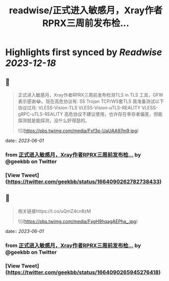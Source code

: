 :PROPERTIES:
:title: readwise/正式进入敏感月，Xray作者RPRX三周前发布检...
:END:

:PROPERTIES:
:author: [[geekbb on Twitter]]
:full-title: "正式进入敏感月，Xray作者RPRX三周前发布检..."
:category: [[tweets]]
:url: https://twitter.com/geekbb/status/1664090262782738433
:image-url: https://pbs.twimg.com/profile_images/1644898947272671233/7959WGOK.jpg
:END:

* Highlights first synced by [[Readwise]] [[2023-12-18]]
** 📌
#+BEGIN_QUOTE
正式进入敏感月，Xray作者RPRX三周前发布检测TLS in TLS 工具，GFW表示感谢😂。现在高危协议有:
SS
Trojan
TCP/WS套TLS
我准备测试以下协议过月:
VLESS-Vision-TLS
VLESS-Vision-uTLS-REALITY
VLESS-gRPC-uTLS-REALITY
高危协议不建议使用，也许存在幸存者偏差，但能探测就是能探测，没什么好得瑟的。 

![](https://pbs.twimg.com/media/Fxf3p-UaUAA97m9.jpg) 
#+END_QUOTE
    date:: [[2023-06-01]]
*** from _正式进入敏感月，Xray作者RPRX三周前发布检..._ by @geekbb on Twitter
*** [View Tweet](https://twitter.com/geekbb/status/1664090262782738433)
** 📌
#+BEGIN_QUOTE
相关链接https://t.co/uQmZ4cn8zM 

![](https://pbs.twimg.com/media/FxgH9hqagAEPha_.jpg) 
#+END_QUOTE
    date:: [[2023-06-01]]
*** from _正式进入敏感月，Xray作者RPRX三周前发布检..._ by @geekbb on Twitter
*** [View Tweet](https://twitter.com/geekbb/status/1664090265945276418)
